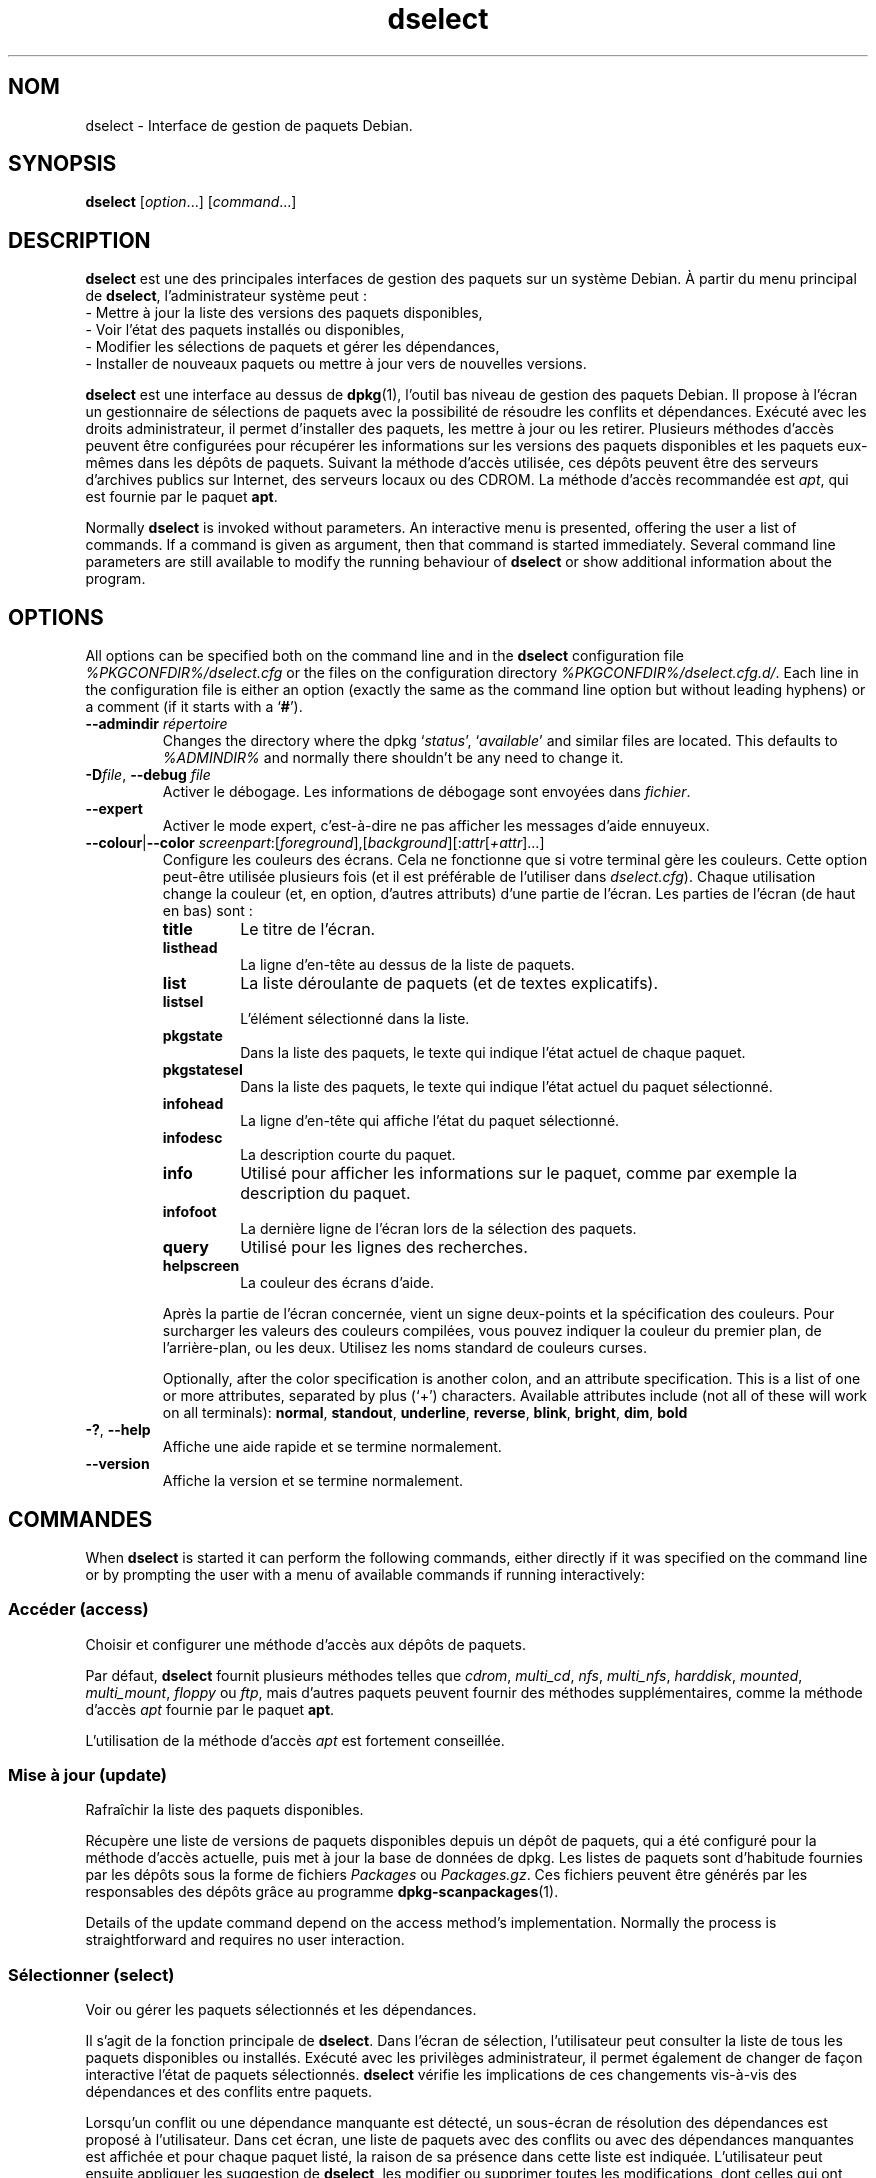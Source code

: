 .\" dselect manual page - dselect(1)
.\"
.\" Copyright © 1995 Juho Vuori <javuori@cc.helsinki.fi>
.\" Copyright © 2000 Josip Rodin
.\" Copyright © 2001 Joost Kooij
.\" Copyright © 2001 Wichert Akkerman <wakkerma@debian.org>
.\" Copyright © 2010-2015 Guillem Jover <guillem@debian.org>
.\"
.\" This is free software; you can redistribute it and/or modify
.\" it under the terms of the GNU General Public License as published by
.\" the Free Software Foundation; either version 2 of the License, or
.\" (at your option) any later version.
.\"
.\" This is distributed in the hope that it will be useful,
.\" but WITHOUT ANY WARRANTY; without even the implied warranty of
.\" MERCHANTABILITY or FITNESS FOR A PARTICULAR PURPOSE.  See the
.\" GNU General Public License for more details.
.\"
.\" You should have received a copy of the GNU General Public License
.\" along with this program.  If not, see <https://www.gnu.org/licenses/>.
.
.\"*******************************************************************
.\"
.\" This file was generated with po4a. Translate the source file.
.\"
.\"*******************************************************************
.TH dselect 1 %RELEASE_DATE% %VERSION% "suite dpkg"
.nh
.SH NOM
dselect \- Interface de gestion de paquets Debian.
.
.SH SYNOPSIS
\fBdselect\fP [\fIoption\fP...] [\fIcommand\fP...]
.
.SH DESCRIPTION
\fBdselect\fP est une des principales interfaces de gestion des paquets sur un système Debian. À partir du menu principal de \fBdselect\fP, l'administrateur système peut\ :
 \- Mettre à jour la liste des versions des paquets disponibles,
 \- Voir l'état des paquets installés ou disponibles,
 \- Modifier les sélections de paquets et gérer les dépendances,
 \- Installer de nouveaux paquets ou mettre à jour vers de nouvelles versions.
.PP
\fBdselect\fP est une interface au dessus de \fBdpkg\fP(1), l'outil bas niveau de
gestion des paquets Debian. Il propose à l'écran un gestionnaire de
sélections de paquets avec la possibilité de résoudre les conflits et
dépendances. Exécuté avec les droits administrateur, il permet d'installer
des paquets, les mettre à jour ou les retirer. Plusieurs méthodes d'accès
peuvent être configurées pour récupérer les informations sur les versions
des paquets disponibles et les paquets eux\-mêmes dans les dépôts de
paquets. Suivant la méthode d'accès utilisée, ces dépôts peuvent être des
serveurs d'archives publics sur Internet, des serveurs locaux ou des
CDROM. La méthode d'accès recommandée est \fIapt\fP, qui est fournie par le
paquet \fBapt\fP.
.PP
Normally \fBdselect\fP is invoked without parameters. An interactive menu is
presented, offering the user a list of commands. If a command is given as
argument, then that command is started immediately. Several command line
parameters are still available to modify the running behaviour of \fBdselect\fP
or show additional information about the program.
.
.SH OPTIONS
All options can be specified both on the command line and in the \fBdselect\fP
configuration file \fI%PKGCONFDIR%/dselect.cfg\fP or the files on the
configuration directory \fI%PKGCONFDIR%/dselect.cfg.d/\fP. Each line in the
configuration file is either an option (exactly the same as the command line
option but without leading hyphens) or a comment (if it starts with a
‘\fB#\fP’).
.br
.TP 
\fB\-\-admindir\fP\fI répertoire\fP
Changes the directory where the dpkg ‘\fIstatus\fP’, ‘\fIavailable\fP’ and similar
files are located.  This defaults to \fI%ADMINDIR%\fP and normally there
shouldn't be any need to change it.
.TP 
\fB\-D\fP\fIfile\fP, \fB\-\-debug\fP \fIfile\fP
Activer le débogage. Les informations de débogage sont envoyées dans
\fIfichier\fP.
.TP 
\fB\-\-expert\fP
Activer le mode expert, c'est\-à\-dire ne pas afficher les messages d'aide
ennuyeux.
.TP 
\fB\-\-colour\fP|\fB\-\-color\fP \fIscreenpart\fP:[\fIforeground\fP],[\fIbackground\fP][:\fIattr\fP[\fI+attr\fP]...]
Configure les couleurs des écrans. Cela ne fonctionne que si votre terminal
gère les couleurs. Cette option peut\-être utilisée plusieurs fois (et il est
préférable de l'utiliser dans \fIdselect.cfg\fP). Chaque utilisation change la
couleur (et, en option, d'autres attributs) d'une partie de l'écran. Les
parties de l'écran (de haut en bas) sont\ :
.RS
.TP 
\fBtitle\fP
Le titre de l'écran.
.TP 
\fBlisthead\fP
La ligne d'en\-tête au dessus de la liste de paquets.
.TP 
\fBlist\fP
La liste déroulante de paquets (et de textes explicatifs).
.TP 
\fBlistsel\fP
L'élément sélectionné dans la liste.
.TP 
\fBpkgstate\fP
Dans la liste des paquets, le texte qui indique l'état actuel de chaque
paquet.
.TP 
\fBpkgstatesel\fP
Dans la liste des paquets, le texte qui indique l'état actuel du paquet
sélectionné.
.TP 
\fBinfohead\fP
La ligne d'en\-tête qui affiche l'état du paquet sélectionné.
.TP 
\fBinfodesc\fP
La description courte du paquet.
.TP 
\fBinfo\fP
Utilisé pour afficher les informations sur le paquet, comme par exemple la
description du paquet.
.TP 
\fBinfofoot\fP
La dernière ligne de l'écran lors de la sélection des paquets.
.TP 
\fBquery\fP
Utilisé pour les lignes des recherches.
.TP 
\fBhelpscreen\fP
La couleur des écrans d'aide.
.RE
.IP
Après la partie de l'écran concernée, vient un signe deux\-points et la
spécification des couleurs. Pour surcharger les valeurs des couleurs
compilées, vous pouvez indiquer la couleur du premier plan, de
l'arrière\-plan, ou les deux. Utilisez les noms standard de couleurs curses.
.IP
Optionally, after the color specification is another colon, and an attribute
specification. This is a list of one or more attributes, separated by plus
(‘+’) characters.  Available attributes include (not all of these will work
on all terminals): \fBnormal\fP, \fBstandout\fP, \fBunderline\fP, \fBreverse\fP,
\fBblink\fP, \fBbright\fP, \fBdim\fP, \fBbold\fP
.TP 
\fB\-?\fP, \fB\-\-help\fP
Affiche une aide rapide et se termine normalement.
.TP 
\fB\-\-version\fP
Affiche la version et se termine normalement.
.
.SH COMMANDES
When \fBdselect\fP is started it can perform the following commands, either
directly if it was specified on the command line or by prompting the user
with a menu of available commands if running interactively:
.SS "Accéder (access)"
Choisir et configurer une méthode d'accès aux dépôts de paquets.
.sp
Par défaut, \fBdselect\fP fournit plusieurs méthodes telles que \fIcdrom\fP,
\fImulti_cd\fP, \fInfs\fP, \fImulti_nfs\fP, \fIharddisk\fP, \fImounted\fP, \fImulti_mount\fP,
\fIfloppy\fP ou \fIftp\fP, mais d'autres paquets peuvent fournir des méthodes
supplémentaires, comme la méthode d'accès \fIapt\fP fournie par le paquet
\fBapt\fP.
.sp
L'utilisation de la méthode d'accès \fIapt\fP est fortement conseillée.
.sp
.SS "Mise à jour (update)"
Rafraîchir la liste des paquets disponibles.
.sp
Récupère une liste de versions de paquets disponibles depuis un dépôt de
paquets, qui a été configuré pour la méthode d'accès actuelle, puis met à
jour la base de données de dpkg. Les listes de paquets sont d'habitude
fournies par les dépôts sous la forme de fichiers \fIPackages\fP ou
\fIPackages.gz\fP. Ces fichiers peuvent être générés par les responsables des
dépôts grâce au programme \fBdpkg\-scanpackages\fP(1).
.sp
Details of the update command depend on the access method's implementation.
Normally the process is straightforward and requires no user interaction.
.sp
.SS "Sélectionner (select)"
Voir ou gérer les paquets sélectionnés et les dépendances.
.sp
Il s'agit de la fonction principale de \fBdselect\fP. Dans l'écran de
sélection, l'utilisateur peut consulter la liste de tous les paquets
disponibles ou installés. Exécuté avec les privilèges administrateur, il
permet également de changer de façon interactive l'état de paquets
sélectionnés. \fBdselect\fP vérifie les implications de ces changements
vis\-à\-vis des dépendances et des conflits entre paquets.
.sp
Lorsqu'un conflit ou une dépendance manquante est détecté, un sous\-écran de
résolution des dépendances est proposé à l'utilisateur. Dans cet écran, une
liste de paquets avec des conflits ou avec des dépendances manquantes est
affichée et pour chaque paquet listé, la raison de sa présence dans cette
liste est indiquée. L'utilisateur peut ensuite appliquer les suggestion de
\fBdselect\fP, les modifier ou supprimer toutes les modifications, dont celles
qui ont créé les conflits ou dépendances non résolues.
.sp
L'utilisation de l'écran interactif des sélections de paquets est expliquée
de façon plus détaillée ci\-dessous.
.sp
.SS "Installer (install)"
Installer les paquets sélectionnés.
.sp
La méthode d'accès récupérera dans les dépôts les paquets qui peuvent être
installés ou mis à jour, puis les installe avec \fBdpkg\fP. En fonction de la
méthode d'accès, les paquets peuvent être tous récupérés avant installation,
ou récupérés à la demande. Certaines méthodes d'accès retirent également les
paquets qui ont été marqués pour être retirés.
.sp
Si une erreur apparaît lors de l'installation, il est recommandé de
redémarrer une installation. La plupart des fois, les problèmes
disparaissent ou sont résolus. Si les problèmes persistent ou si
l'installation n'est pas correcte, veuillez examiner les causes et
circonstances puis soumettez un rapport de bogue au système de suivi des
bogues Debian. Les instructions pour soumettre ces rapports de bogues se
trouvent sur https://bugs.debian.org/ ou dans la page de manuel de
\fBreportbug\fP(1), si ce paquet est installé.
.sp
Details of the install command depend on the access method's
implementation.  The user's attention and input may be required during
installation, configuration or removal of packages. This depends on the
maintainer scripts in the package. Some packages make use of the
\fBdebconf\fP(1)  library, allowing for more flexible or even automated
installation setups.
.sp
.SS "Configurer (config)"
Configure les paquets déjà installés mais n'étant pas complètement
installés.
.sp
.SS "Retirer (remove)"
Retirer ou purger les paquets installés qui sont marqués comme étant à
retirer.
.sp
.SS "Quitter (quit)"
Quit \fBdselect\fP.
.sp
Quitte le programme avec un code d'erreur de 0 (succès).
.sp
.
.SH "GESTION DE LA SÉLECTION DES PAQUETS"
.sp
.SS Introduction
.sp
\fBdselect\fP directly exposes the administrator to some of the complexities
involved with managing large sets of packages with many
interdependencies. For a user who is unfamiliar with the concepts and the
ways of the debian package management system, it can be quite
overwhelming. Although \fBdselect\fP is aimed at easing package management and
administration, it is only instrumental in doing so and cannot be assumed to
be a sufficient substitute for administrator skill and understanding. The
user is required to be familiar with the concepts underlying the Debian
packaging system.  In case of doubt, consult the \fBdpkg\fP(1) manpage and the
distribution policy.
.sp
Unless \fBdselect\fP is run in expert or immediate mode, a help screen is first
displayed when choosing this command from the menu. The user is \fIstrongly\fP
advised to study all of the information presented in the online help
screens, when one pops up.  The online help screens can at any time be
invoked with the ‘\fB?\fP’ key.
.sp
.SS "Disposition de l'écran"
.sp
L'écran de sélection est découpé par défaut en une moitié supérieure et une
moitié inférieure. La moitié supérieure affiche une liste de paquets. Un
curseur permet de sélectionner un paquet, ou un groupe de paquets en
sélectionnant le titre du groupe, si ça s'applique. La moitié inférieure de
l'écran affiche les détails du paquet sélectionné dans la moitié
supérieure. Le type de détail affiché peut varier.
.sp
Pressing the ‘\fBI\fP’ key toggles a full\-screen display of the packages list,
an enlarged view of the package details, or the equally split screen.
.sp
.SS "Vue des détails d'un paquet"
.sp
The package details view by default shows the extended package description
for the package that is currently selected in the packages status list.
The type of detail can be toggled by pressing the ‘\fBi\fP’ key.
This alternates between:
 \- the extended description
 \- the control information for the installed version
 \- the control information for the available version
.sp
Dans un écran de résolution des dépendances, on peut également voir les
dépendances et conflits spécifiques au paquet qui expliquent la présence du
paquet dans la liste.
.sp
.SS "Liste des états des paquets"
.sp
L'écran principal de sélection affiche une liste de tous les paquets connus
par le système de gestion des paquets Debian. Ceci inclut les paquets
installés sur le système et les paquets connus par la base de données des
paquets disponibles.
.sp
For every package, the list shows the package's status, priority, section,
installed and available architecture, installed and available versions, the
package name and its short description, all in one line.  By pressing the
‘\fBA\fP’ key, the display of the installed and available architecture can be
toggled between on an off.  By pressing the ‘\fBV\fP’ key, the display of the
installed and available version can be toggled between on an off.  By
pressing the ‘\fBv\fP’ key, the package status display is toggled between
verbose and shorthand.  Shorthand display is the default.
.sp
L'état raccourci consiste en 4 parties\ : un drapeau d'erreur, qui est
habituellement vide, l'état courant, l'état de sélection précédent et l'état
de sélection actuel. Les deux premiers donnent des indications sur l'état
courant du paquet, les deux suivants concernent les sélections définies par
l'utilisateur.
.sp
Voici la signification des codes d'indication des états\ :
 Drapeau d'erreur\ :
  \fIvide\fP    aucune erreur\ ;
  \fBR\fP       erreur sérieuse, réinstallation nécessaire.
 État d'installation\ :
  \fIvide\fP    pas installé\ ;
  \fB*\fP       complètement installé et configuré\ ;
  \fB\-\fP       pas installé, mais des fichiers de configuration existent toujours\ ;
  \fBU\fP       dépaqueté, mais toujours pas configuré\ ;
  \fBC\fP       à moitié configuré (il y a eu une erreur)\ ;
  \fBI\fP       à moitié installé (il y a eu une erreur).
 Sélection actuelle et demandée\ :
  \fB*\fP       marqué comme étant à installer ou à mettre à jour\ ;
  \fB\-\fP       marqué comme étant à retirer, en conservant la configuration\ ;
  \fB=\fP       marqué comme étant à conserver\ : le paquet ne sera pas traité\ ;
  \fB_\fP       marqué comme étant à nettoyer, la configuration sera retirée également\ ;
  \fBn\fP       nouveau paquet, n'a toujours pas été marqué.
.sp
.SS "Déplacement du curseur et de l'écran"
.sp
Vous pouvez naviguer dans la liste de sélection des paquets et dans l'écran
de résolution des dépendances et des conflits à l'aide des touches
suivantes\ :
.br
  \fBp, Haut, k\fP             déplace le curseur vers le haut
  \fBn, Bas, j\fP              déplace le curseur vers le bas
  \fBP, Page\-préc., Effacer\fP fait défiler la liste d'une page vers le haut
  \fBN, Page\-suiv., Espace\fP  fait défiler la liste d'une page vers le bas
  \fB^p\fP                     fait défiler la liste d'une ligne vers le haut
  \fB^n\fP                     fait défiler la liste d'une ligne vers le bas
  \fBt, Home\fP                saute au début de la liste
  \fBe, Fin\fP                 saute à la fin de la liste
  \fBu\fP                      fait défiler les informations d'une page vers le haut
  \fBd\fP                      fait défiler les informations d'une page vers le bas
  \fB^u\fP                     fait défiler les informations d'une ligne vers le haut
  \fB^d\fP                     fait défiler les informations d'une ligne vers le bas
  \fBB, gauche\fP              déplace l'affichage de 1/3 vers la gauche
  \fBF, droite\fP              déplace l'affichage de 1/3 vers la droite
  \fB^b\fP                     déplace l'affichage d'un caractère vers la gauche
  \fB^f\fP                     déplace l'affichage d'un caractère vers la droite
.sp
.SS "Recherches et tris"
.sp
The list of packages can be searched by package name. This is done by
pressing ‘\fB/\fP’, and typing a simple search string. The string is
interpreted as a \fBregex\fP(7)  regular expression.  If you add ‘\fB/d\fP’ to the
search expression, dselect will also search in descriptions.  If you add
‘\fB/i\fP’ the search will be case insensitive.  You may combine these two
suffixes like this: ‘\fB/id\fP’.  Repeated searching is accomplished by
repeatedly pressing the ‘\fBn\fP’ or ‘\fB\e\fP’ keys, until the wanted package is
found.  If the search reaches the bottom of the list, it wraps to the top
and continues searching from there.
.sp
The list sort order can be varied by pressing
the ‘\fBo\fP’ and ‘\fBO\fP’ keys repeatedly.
The following nine sort orderings can be selected:
 alphabet          available           status
 priority+section  available+priority  status+priority
 section+priority  available+section   status+section
.br
Lorsqu'il n'est pas indiqué, l'ordre alphabétique est utilisé comme dernier
critère de tri.
.sp
.SS "Modifier les sélections"
.sp
Le type de sélection demandé d'un paquet peut être changé à l'aide des commandes suivantes\ :
  \fB+, Inser\fP     installer ou mettre à jour
  \fB=, H\fP         à garder dans l'état et la version actuels
  \fB:, G\fP         ne plus garder\ : mettre à jour ou laisser non installé
  \fB\-, Suppr\fP     retirer, en gardant la configuration
  \fB_\fP            retirer et supprimer la configuration
.sp
Lorsque la demande de modification entraîne des dépendances non satisfaites
ou des conflits, \fBdselect\fP fournit à l'utilisateur un écran de résolution
des dépendances. Ceci sera décrit plus tard.
.sp
Il est également possible d'appliquer ces commandes à des groupes de
sélections de paquets en plaçant le curseur sur le titre d'un groupe. Le
regroupement des paquets dépend de la façon dont les paquets sont triés dans
la liste.
.sp
Une attention particulière doit être prise lors de la modification de grands
groupes de sélections, parce qu'ils peuvent créer rapidement un nombre
important de dépendances non résolues ou de conflits, qui seraient tous
listés dans un écran de résolution de dépendances, le rendant difficile à
utiliser. En pratique, seules les opérations «\ à garder\ » et «\ ne plus
garder\ » sont utiles pour les groupes.
.sp
.SS "Résoudre les dépendances et les conflits"
.sp
Lorsque la demande de modification entraîne des dépendances non satisfaites
ou des conflits, \fBdselect\fP fournit à l'utilisateur un écran de résolution
des dépendances. Mais un écran d'information est affiché dans un premier
temps.
.sp
La moitié supérieure de cet écran liste tous les paquets ayant des
dépendances non résolues ou des conflits dus aux modifications demandées,
ainsi que les paquets dont l'installation permettrait de résoudre une
dépendance ou dont le retrait permettrait de résoudre un conflit. La moitié
inférieure affiche par défaut les dépendances ou conflits pour lesquels le
paquet sélectionné se trouve présent dans la liste.
.sp
Quand la sous\-liste de paquets est affichée pour la première fois,
\fBdselect\fP peut avoir déjà fixé les états demandés pour certains des paquets
listés, cela afin de résoudre les dépendances ou les conflits qui ont causé
l'apparition de l'écran de résolution des dépendances. Il est habituellement
recommandé de suivre les suggestions de \fBdselect\fP.
.sp
The listed packages' selection state may be reverted to the original
settings, as they were before the unresolved depends or conflicts were
created, by pressing the ‘\fBR\fP’ key.  By pressing the ‘\fBD\fP’ key, the
automatic suggestions are reset, but the change that caused the dependency
resolution screen to be prompted is kept as requested.  Finally, by pressing
‘\fBU\fP’, the selections are again set to the automatic suggestion values.
.sp
.SS "Établir les sélections demandées"
.sp
En appuyant sur \fBEntrée\fP, les sélections affichées sont acceptées. Si
\fBdselect\fP ne détecte pas de dépendances non résolues du fait de ces
sélections, les nouvelles sélections sont établies. Cependant, si des
dépendances non résolues sont trouvées, \fBdselect\fP affichera de nouveau un
écran de résolution des dépendances.
.sp
To alter a set of selections that creates unresolved depends or conflicts
and forcing \fBdselect\fP to accept it, press the ‘\fBQ\fP’ key. This sets the
selections as specified by the user, unconditionally. Generally, don't do
this unless you've read the fine print.
.sp
The opposite effect, to back out any selections change requests and go back
to the previous list of selections, is attained by pressing the ‘\fBX\fP’ or
\fBescape\fP keys. By repeatedly pressing these keys, any possibly detrimental
changes to the requested package selections can be backed out completely to
the last established settings.
.sp
If you mistakenly establish some settings and wish to revert all the
selections to what is currently installed on the system, press the ‘\fBC\fP’
key.  This is somewhat similar to using the unhold command on all packages,
but provides a more obvious panic button in cases where the user pressed
\fBenter\fP by accident.
.sp
.
.SH "CODE DE SORTIE"
.TP 
\fB0\fP
The requested command was successfully performed.
.TP 
\fB2\fP
Fatal or unrecoverable error due to invalid command\-line usage, or
interactions with the system, such as accesses to the database, memory
allocations, etc.
.
.SH ENVIRONNEMENT
.TP 
\fBHOME\fP
Si positionné, sera utilisé par \fBdselect\fP comme le répertoire d'où sera lu
le fichier de configuration propre à l'utilisateur.
.
.SH BOGUES
L'interface \fBdselect\fP de sélection de paquets est déroutante pour les
nouveaux utilisateurs. On rapporte même qu'elle fait pleurer certains
développeurs chevronnés du noyau (NdT\ :\ du moins les derniers historiques
dinosaures qui s'en servent encore).
.sp
La documentation manque.
.sp
Il n'existe pas d'option d'aide dans le menu.
.sp
La liste visible des paquets disponibles ne peut pas être réduite.
.sp
La méthode d'accès intégrée ne satisfait pas les normes de qualité
actuelles. Utilisez plutôt la méthode fournie par APT. Non seulement elle
n'est pas cassée, mais en plus elle est plus souple que la méthode d'accès
intégrée.
.
.SH "VOIR AUSSI"
\fBdpkg\fP(1), \fBapt\-get\fP(8), \fBsources.list\fP(5), \fBdeb\fP(5).
.SH TRADUCTION
Ariel VARDI <ariel.vardi@freesbee.fr>, 2002.
Philippe Batailler, 2006.
Nicolas François, 2006.
Veuillez signaler toute erreur à <debian\-l10n\-french@lists.debian.org>.
